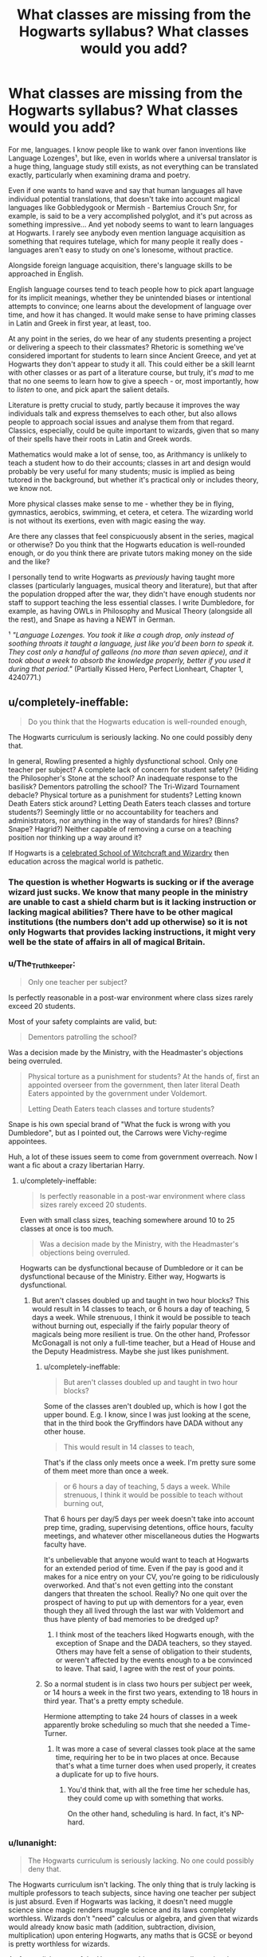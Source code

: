 #+TITLE: What classes are missing from the Hogwarts syllabus? What classes would you add?

* What classes are missing from the Hogwarts syllabus? What classes would you add?
:PROPERTIES:
:Score: 64
:DateUnix: 1511803786.0
:DateShort: 2017-Nov-27
:FlairText: Discussion
:END:
For me, languages. I know people like to wank over fanon inventions like Language Lozenges¹, but like, even in worlds where a universal translator is a huge thing, language study still exists, as not everything can be translated exactly, particularly when examining drama and poetry.

Even if one wants to hand wave and say that human languages all have individual potential translations, that doesn't take into account magical languages like Gobbledygook or Mermish - Bartemius Crouch Snr, for example, is said to be a very accomplished polyglot, and it's put across as something impressive... And yet nobody seems to want to learn languages at Hogwarts. I rarely see anybody even mention language acquisition as something that requires tutelage, which for many people it really does - languages aren't easy to study on one's lonesome, without practice.

Alongside foreign language acquisition, there's language skills to be approached in English.

English language courses tend to teach people how to pick apart language for its implicit meanings, whether they be unintended biases or intentional attempts to convince; one learns about the development of language over time, and how it has changed. It would make sense to have priming classes in Latin and Greek in first year, at least, too.

At any point in the series, do we hear of any students presenting a project or delivering a speech to their classmates? Rhetoric is something we've considered important for students to learn since Ancient Greece, and yet at Hogwarts they don't appear to study it all. This could either be a skill learnt with other classes or as part of a literature course, but truly, it's /mad/ to me that no one seems to learn how to give a speech - or, most importantly, how to /listen/ to one, and pick apart the salient details.

Literature is pretty crucial to study, partly because it improves the way individuals talk and express themselves to each other, but also allows people to approach social issues and analyse them from that regard. Classics, especially, could be quite important to wizards, given that so many of their spells have their roots in Latin and Greek words.

Mathematics would make a lot of sense, too, as Arithmancy is unlikely to teach a student how to do their accounts; classes in art and design would probably be very useful for many students; music is implied as being tutored in the background, but whether it's practical only or includes theory, we know not.

More physical classes make sense to me - whether they be in flying, gymnastics, aerobics, swimming, et cetera, et cetera. The wizarding world is not without its exertions, even with magic easing the way.

Are there any classes that feel conspicuously absent in the series, magical or otherwise? Do you think that the Hogwarts education is well-rounded enough, or do you think there are private tutors making money on the side and the like?

I personally tend to write Hogwarts as /previously/ having taught more classes (particularly languages, musical theory and literature), but that after the population dropped after the war, they didn't have enough students nor staff to support teaching the less essential classes. I write Dumbledore, for example, as having OWLs in Philosophy and Musical Theory (alongside all the rest), and Snape as having a NEWT in German.

¹ /"Language Lozenges. You took it like a cough drop, only instead of soothing throats it taught a language, just like you'd been born to speak it. They cost only a handful of galleons (no more than seven apiece), and it took about a week to absorb the knowledge properly, better if you used it during that period."/ (Partially Kissed Hero, Perfect Lionheart, Chapter 1, 4240771.)


** u/completely-ineffable:
#+begin_quote
  Do you think that the Hogwarts education is well-rounded enough,
#+end_quote

The Hogwarts curriculum is seriously lacking. No one could possibly deny that.

In general, Rowling presented a highly dysfunctional school. Only one teacher per subject? A complete lack of concern for student safety? (Hiding the Philosopher's Stone at the school? An inadequate response to the basilisk? Dementors patrolling the school? The Tri-Wizard Tournament debacle? Physical torture as a punishment for students? Letting known Death Eaters stick around? Letting Death Eaters teach classes and torture students?) Seemingly little or no accountability for teachers and administrators, nor anything in the way of standards for hires? (Binns? Snape? Hagrid?) Neither capable of removing a curse on a teaching position nor thinking up a way around it?

If Hogwarts is a [[https://www.pottermore.com/explore-the-story/hogwarts][celebrated School of Witchcraft and Wizardry]] then education across the magical world is pathetic.
:PROPERTIES:
:Author: completely-ineffable
:Score: 72
:DateUnix: 1511804909.0
:DateShort: 2017-Nov-27
:END:

*** The question is whether Hogwarts is sucking or if the average wizard just sucks. We know that many people in the ministry are unable to cast a shield charm but is it lacking instruction or lacking magical abilities? There have to be other magical institutions (the numbers don't add up otherwise) so it is not only Hogwarts that provides lacking instructions, it might very well be the state of affairs in all of magical Britain.
:PROPERTIES:
:Author: Hellstrike
:Score: 28
:DateUnix: 1511809774.0
:DateShort: 2017-Nov-27
:END:


*** u/The_Truthkeeper:
#+begin_quote
  Only one teacher per subject?
#+end_quote

Is perfectly reasonable in a post-war environment where class sizes rarely exceed 20 students.

Most of your safety complaints are valid, but:

#+begin_quote
  Dementors patrolling the school?
#+end_quote

Was a decision made by the Ministry, with the Headmaster's objections being overruled.

#+begin_quote
  Physical torture as a punishment for students? At the hands of, first an appointed overseer from the government, then later literal Death Eaters appointed by the government under Voldemort.

  Letting Death Eaters teach classes and torture students?
#+end_quote

Snape is his own special brand of "What the fuck is wrong with you Dumbledore", but as I pointed out, the Carrows were Vichy-regime appointees.

Huh, a lot of these issues seem to come from government overreach. Now I want a fic about a crazy libertarian Harry.
:PROPERTIES:
:Author: The_Truthkeeper
:Score: 11
:DateUnix: 1511819064.0
:DateShort: 2017-Nov-28
:END:

**** u/completely-ineffable:
#+begin_quote
  Is perfectly reasonable in a post-war environment where class sizes rarely exceed 20 students.
#+end_quote

Even with small class sizes, teaching somewhere around 10 to 25 classes at once is too much.

#+begin_quote
  Was a decision made by the Ministry, with the Headmaster's objections being overruled.
#+end_quote

Hogwarts can be dysfunctional because of Dumbledore or it can be dysfunctional because of the Ministry. Either way, Hogwarts is dysfunctional.
:PROPERTIES:
:Author: completely-ineffable
:Score: 14
:DateUnix: 1511820972.0
:DateShort: 2017-Nov-28
:END:

***** But aren't classes doubled up and taught in two hour blocks? This would result in 14 classes to teach, or 6 hours a day of teaching, 5 days a week. While strenuous, I think it would be possible to teach without burning out, especially if the fairly popular theory of magicals being more resilient is true. On the other hand, Professor McGonagall is not only a full-time teacher, but a Head of House and the Deputy Headmistress. Maybe she just likes punishment.
:PROPERTIES:
:Author: SnowingSilently
:Score: 6
:DateUnix: 1511825659.0
:DateShort: 2017-Nov-28
:END:

****** u/completely-ineffable:
#+begin_quote
  But aren't classes doubled up and taught in two hour blocks?
#+end_quote

Some of the classes aren't doubled up, which is how I got the upper bound. E.g. I know, since I was just looking at the scene, that in the third book the Gryffindors have DADA without any other house.

#+begin_quote
  This would result in 14 classes to teach,
#+end_quote

That's if the class only meets once a week. I'm pretty sure some of them meet more than once a week.

#+begin_quote
  or 6 hours a day of teaching, 5 days a week. While strenuous, I think it would be possible to teach without burning out,
#+end_quote

That 6 hours per day/5 days per week doesn't take into account prep time, grading, supervising detentions, office hours, faculty meetings, and whatever other miscellaneous duties the Hogwarts faculty have.

It's unbelievable that anyone would want to teach at Hogwarts for an extended period of time. Even if the pay is good and it makes for a nice entry on your CV, you're going to be ridiculously overworked. And that's not even getting into the constant dangers that threaten the school. Really? No one quit over the prospect of having to put up with dementors for a year, even though they all lived through the last war with Voldemort and thus have plenty of bad memories to be dredged up?
:PROPERTIES:
:Author: completely-ineffable
:Score: 10
:DateUnix: 1511828176.0
:DateShort: 2017-Nov-28
:END:

******* I think most of the teachers liked Hogwarts enough, with the exception of Snape and the DADA teachers, so they stayed. Others may have felt a sense of obligation to their students, or weren't affected by the events enough to a be convinced to leave. That said, I agree with the rest of your points.
:PROPERTIES:
:Author: SnowingSilently
:Score: 3
:DateUnix: 1511832110.0
:DateShort: 2017-Nov-28
:END:


****** So a normal student is in class two hours per subject per week, or 14 hours a week in the first two years, extending to 18 hours in third year. That's a pretty empty schedule.

Hermione attempting to take 24 hours of classes in a week apparently broke scheduling so much that she needed a Time-Turner.
:PROPERTIES:
:Score: 6
:DateUnix: 1511828281.0
:DateShort: 2017-Nov-28
:END:

******* It was more a case of several classes took place at the same time, requiring her to be in two places at once. Because that's what a time turner does when used properly, it creates a duplicate for up to five hours.
:PROPERTIES:
:Author: Jahoan
:Score: 3
:DateUnix: 1511840148.0
:DateShort: 2017-Nov-28
:END:

******** You'd think that, with all the free time her schedule has, they could come up with something that works.

On the other hand, scheduling is hard. In fact, it's NP-hard.
:PROPERTIES:
:Score: 8
:DateUnix: 1511844235.0
:DateShort: 2017-Nov-28
:END:


*** u/lunanight:
#+begin_quote
  The Hogwarts curriculum is seriously lacking. No one could possibly deny that.
#+end_quote

The Hogwarts curriculum isn't lacking. The only thing that is truly lacking is multiple professors to teach subjects, since having one teacher per subject is just absurd. Even if Hogwarts was lacking, it doesn't need muggle science since magic renders muggle science and its laws completely worthless. Wizards don't "need" calculus or algebra, and given that wizards would already know basic math (addition, subtraction, division, multiplication) upon entering Hogwarts, any maths that is GCSE or beyond is pretty worthless for wizards.

As for english, most of the Hogwarts subjects we actually see involves writing essays. There is no need for an english/reading class given that it is embedded into most of the other subjects when essays are set. Given the personalities of Snape and McGonagall, they wouldn't let grammatical errors slide. Some classes like Care of Magical Creatures might not care for english since its mostly practical, but I expect stuff like Potions/Transfiguration/Charms to be heavy on reading/writing for theory, and History of Magic is entirely written.

#+begin_quote
  In general, Rowling presented a highly dysfunctional school. Only one teacher per subject?
#+end_quote

To be fair, the only real way Hogwarts was dysfunctional was only having one teacher per subject. The actual education itself is clearly well-rounded and of a decent quality. The only actual problem is when we are expected to suspend disbelief that McGonagall single-handedly teaches 22 classes per week... before even counting the fact that she is also Gryffindor's head of house and also the deputy headmistress of Hogwarts.

What's even more absurd is that Umbridge somehow managed to not just teach 22 classes of DADA each week but also observe 159 classes each week (132 for the remaining six compulsory Hogwarts subjects, then 25 for the five optional ones). Granted I doubt she was watching each class from start to finish, but either way its still ridiculous.

#+begin_quote
  A complete lack of concern for student safety? (Hiding the Philosopher's Stone at the school? An inadequate response to the basilisk? Dementors patrolling the school? The Tri-Wizard Tournament debacle? Physical torture as a punishment for students? Letting known Death Eaters stick around? Letting Death Eaters teach classes and torture students?)
#+end_quote

None of those are a lack of student safety though. Physical torture was not accepted at Hogwarts under Dumbledore, and Umbridge only did it because none of the professors ever knew what she was doing. IIRC, some scientists who worked for the Nazis found work in America post-1945 so Snape being a known Death Eater isn't that bad by comparison. The fact that Snape never killed anyone until HBP would have helped Dumbledore justify letting Snape stick around. The fact Karkaroff never mentioned Snape torturing anyone arguably implies that Snape's only real crime was being a Death Eater itself, but not stuff like murder or torture.

#+begin_quote
  Seemingly little or no accountability for teachers and administrators, nor anything in the way of standards for hires? (Binns? Snape? Hagrid?)
#+end_quote

Binns wasn't actually an unqualified teacher, he was just a mind-numbingly dull one. His forgetfulness of student's names is due to him being a ghost, but a ghost teaching at Hogwarts is the actual problem with Binns rather than his boring lectures. I don't see why Snape is an example of low hiring standards given how knowledgeable of his subject he is. He's clearly a better professor than Slughorn, given Slughorn's indifference to students not in the Slug Club. It doesn't help that Snape is shown to be more talented/knowledgeable than Slughorn when it comes to Potions.

Slughorn showed more favoritism to the Slug Club students than Snape does to any Slytherin student; compare Slughorn's favouritism towards Harry to Snape's treatment of Draco, and its undeniably that Slughorn is much more biased than Snape when comparing how they treat their favoured students. Slughorn's bias in favour of Harry, let alone his far greater bias had once had for Tom Riddle alone, is far more biased and unprofessional than Snape ever treated Draco or other Slytherins.

I'm not even going to defend Hagrid much aside from the fact that his main job at Hogwarts was being the gamekeeper. Dumbledore just hired Hagrid because he was already employed at Hogwarts and was very experienced with magical creatures. The only bad teachers that Hogwarts hired while Dumbledore was headmaster was Lockhart and Umbridge, and even then, Umbridge was forced onto him.

#+begin_quote
  Neither capable of removing a curse on a teaching position nor thinking up a way around it?
#+end_quote

The DADA curse was done by Voldemort, a wizard who is arguably the most talented dark wizard of all time, and is at bare minimum one of the greatest wizards of all time. So I really think you're downplaying just how impressive the DADA curse was supposed to be in-universe.

Its strongly implied in DH that the DADA curse was caused by Ravenclaw's Diadem being in the Room of Requirement as a Horcrux. When the Diadem was destroyed, the DADA curse would have come to an end since the thing keeping the curse active was destroyed. Especially since in HBP, Dumbledore says that the DADA curse started after he refused to give Voldemort the job of DADA professor, while DH states that Voldemort put the Diadem Horcrux in the Room of Requirement the day he applied for the job.

In other words, it was literally impossible for Dumbledore (or anyone else) to remove the curse on the DADA professor position unless they found the Diadem Horcrux and destroyed it at the very minimum. There was no finding a way around that curse without destroying the Diadem Horcrux, let alone knowing its a Horcrux, let alone knowing even finding the Diadem itself.
:PROPERTIES:
:Author: lunanight
:Score: 9
:DateUnix: 1511814233.0
:DateShort: 2017-Nov-27
:END:

**** u/completely-ineffable:
#+begin_quote
  The actual education itself is clearly well-rounded
#+end_quote

I point you to the OP of this thread.

#+begin_quote
  Hogwarts was actually the most secure place to hide the stone.
#+end_quote

You miss my point. Regardless of whether Hogwarts is a secure place to hide the Stone, it's wildly irresponsible to use a school for children as a vault to hide a valuable object from a powerful dark wizard.

Edit:

#+begin_quote
  so Snape being a known Death Eater isn't that bad by comparison.
#+end_quote

I was referring to Draco Malfoy as the known Death Eater, not Snape. With Snape you have the excuse that Voldemort was (assumed) dead and the war over, so it's okay to have a reformed ex-Death Eater around. But Draco was allowed to return to Hogwarts even though Voldemort had publicly returned and Dumbledore knew that Draco was a Death Eater. Several people nearly died because Dumbledore let Draco stay at Hogwarts.

#+begin_quote
  As for standards, those three individuals mentioned know their subject really well.
#+end_quote

There's more to being a qualified teacher than knowing one's subject. Hagrid is incompetent at teaching, even if he does know how to take care of magical beasts. He also never got his OWLs, let alone his NEWTs, getting expelled from school before then. Binns can't get students to pay attention in class. Snape is unprofessional in his interactions with certain students. E.g. he treats Neville---whose parents were tortured into insanity by Bellatrix Lestrange---so badly that his greatest fear is Snape.

#+begin_quote
  In other words, it was literally impossible for Dumbledore (or anyone else) to remove the curse on the DADA professor position unless they found the Diadem Horcrux and destroyed it at the very minimum.
#+end_quote

Why didn't they do ever this? Surely Dumbledore has the connections to get expert curse breakers to take a crack at it.

And even if they failed to remove the curse, we saw from canon that a DADA professor can leave without dying or being seriously injured. (Snape isn't hurt at all from his tenure as DADA professor.) So why not set it up so that the position rotates to a different person each year, sidestepping the curse?
:PROPERTIES:
:Author: completely-ineffable
:Score: 23
:DateUnix: 1511815799.0
:DateShort: 2017-Nov-28
:END:

***** u/lunanight:
#+begin_quote
  He treats Neville---whose parents were tortured into insanity by Bellatrix Lestrange---so badly that his greatest fear is Snape.
#+end_quote

Remember that Bellatrix tortured Neville's parents when he was around 2 years old, and since I doubt Bellatrix's face was plastered everywhere while Neville was growing up, it wouldn't surprise me if Neville never knew what Bellatrix looked like until he saw her face in the Daily Prophet article in OotP.

Boggarts show a person's biggest fears, yet what fanon always seems to forget is that *Neville was never afraid of Bellatrix, so she would never have been his Boggart even if he knew what she looked like.* He hated her, he despised her and wanted to get his revenge on her for what she did to his parents, but Neville was afraid of Bellatrix for the same reason that Harry wasn't afraid of Voldemort.

Another factor is that Neville is exposed to Snape seven days a week for seven academic years. That is what really matters. Neville is scared of Snape for similar reasons as being scared of his grandmother, but the difference is that Neville's grandmother still loves him and is his family, whereas Snape isn't family and reminds Neville of his own incompetence.

In other words, Snape being Neville's Boggart means far less than you make it out to be. Bellatrix was never someone who Neville feared, therefore Bellatrix wouldn't have been Neville's Boggart. Neville didn't fear Snape for who he is or what he does, but for what Snape represented: an harsh authority figure who was a constant reminder of Neville's own weaknesses, one who Neville spent more time with at Hogwarts than he spent with his grandmother in the Summer.

Snape being Neville's boggart isn't just "Neville fears Snape the most" but is moreso "Snape's authority, consistent reminding of Neville's incompetence, and the high expectations represent everything that Neville fears most in life". The problem is that Augusta held Neville to really high standards, placing major pressure on him to live up to his Auror parents and their legacy. The pressure she placed on Neville reduced Neville's already low confidence even lower. Snape doesn't treat Neville much worse than Neville's own family when it came to how much pressure was put on Neville. So Augusta reduced Neville's confidence and made him feel like nothing he did was ever good enough for her, and then when Neville attended Hogwarts, Snape basically treated him the exact same way Augusta did. Snape reminded Neville of his failures, put major pressure on him, and nothing Neville produced was good enough for Snape.

Snape is also very present in Neville's life. From 1991-1998, Neville saw Snape much more than he saw his own grandmother. Meaning that Snape was more present in Neville's life for that period of time, so Neville would be more afraid of someone who he saw every day for seven academic years than he would of someone he only saw for 2-3 months out of the year. Its the same reason that Harry was more concerned with Umbridge than he was about Voldemort during OotP, since Umbridge was at Hogwarts seeing him every day for an entire year whereas Harry barely ever encountered Voldemort himself. Even though Harry never feared Umbridge or Voldemort, its clear that Umbridge was a more active and consistently present threat in Harry's life given how long Umbridge was at Hogwarts.

*TL;DR: A boggart only turns into a person's biggest fear and Neville never feared Bellatrix therefore she was never going to be Neville's Boggart. Snape wasn't responsible for the way Neville's confidence problems (that's Augusta's fault), but Snape just continued to add salt to Neville's wounds and made it worse for him. Snape told Neville that he's incompetent and lacked talent without giving him advice on how to overcome his lack of confidence or how to improve his magical ability.*
:PROPERTIES:
:Author: lunanight
:Score: 3
:DateUnix: 1511822473.0
:DateShort: 2017-Nov-28
:END:

****** u/completely-ineffable:
#+begin_quote
  Neville didn't fear Snape for who he is or what he does, but for what Snape represented: an harsh authority figure who was a constant reminder of Neville's own weaknesses,
#+end_quote

The exciting thing about this subreddit is getting to see rationalizations of awful things, whether that's people defending magical racists, arguing the merits of slavery, or---as in this case---making light of emotionally abusive behavior towards a child.

So let's look at how Snape treated Neville, up to the boggart scene.

--------------

*Book 1, Chapter 10*

It was the first day of potions class for the first years. They were paired up to brew a potion. Neville made a mistake, doing a step in the process out of order. The effect is the botched potion melted a cauldron and filled the room with "clouds of acid green smoke". Neville, who was drenched by the potion, "moaned in pain as angry red boils sprang up all over his arms and legs". How does Snape respond to Neville being injured by a potions accident? By yelling at him and calling him an "idiot boy!" while "boils started to pop up all over [Neville's] nose". Snape next told another student to take Neville to the hospital wing---no first aid potions/spells at hand?---and then turned his attention to chewing out other students, doing nothing to ensure that Neville's injuries are cured.

*Book 2, Chapter 11*

It was the Dueling Club meeting. Lockhart was looking to volunteer some students for a demonstration and picks Neville as one of them. In response, Snape said "A bad idea, Professor Lockhart. Longbottom causes devastation with the simplest spells. We'll be sending what's left of Finch-Fletchley up to the hospital wing in a matchbox." Snape insulted and humiliated Neville in front of a large crowd of students ("Neville's round, pink face went pinker").

*Book 3, Chapter 7*

Back in the potions classroom for the first lesson of the third year. The narrative informs us that "Neville was in trouble" and that potions "was his worst subject, and his great fear of Professor Snape made things ten times worse". Neville, predictably, messes up his potion. In response, this happens:

#+begin_quote
  His potion, which was supposed to be a bright, acid green, had turned---

  "Orange, Longbottom," said Snape, ladling some up and allowing to splash back into the cauldron, so that everyone could see.

  "Orange. Tell me, boy, does anything penetrate that thick skull of yours? Didn't you hear me say, quite clearly, that only one cat spleen was needed? Didn't I state plainly that a dash of leech juice would suffice? What do I have to do to make you understand, Longbottom?"

  Neville was pink and trembling. He looked as though he was on the verge of tears.

  "Please, sir," said Hermione, "please, I could help Neville put it right---"

  "I don't remember asking you to show off, Miss Granger," said Snape coldly, and Hermione went as pink as Neville. "Longbottom, at the end of this lesson we will feed a few drops of this potion to your toad and see what happens. Perhaps that will encourage you to do it properly."

  Snape moved away, leaving Neville breathless with fear.
#+end_quote

Once again, Snape insulted Neville and publically humiliated him. He then threatened physical harm to Neville's pet. (Remember, as we know from the scene in Book 1, misbrewed potions can cause painful physical injury.)

At the end of the lesson, Snape made good on his threat, telling the class "Everyone gather 'round and watch what happens to Longbottom's toad. If he has managed to produce a Shrinking Solution, it will shrink to a tadpole. If, as I don't doubt, he has done it wrong, his toad is likely to be poisoned."

Later in the chapter, we get to the first DADA lesson. They went to the staffroom to see the boggart and Snape was there. As he left, he stopped at the doorway to say "Possibly no one's warned you, Lupin, but this class contains Neville Longbottom. I would advise you not to entrust him with anything difficult. Not unless Miss Granger is hissing instructions in his ear."

We soon get to see Neville's boggart, which as we all know is Snape.

--------------

It should be manifest that Neville's fear of Snape wasn't just due to some abstract fear of failure and not being good enough for the authority figures in his life. Rather, Neville's fear stemmed from the consistent bullying he received from Snape---insults, public shaming, indifference to injury, and threats of harm to a beloved pet---going far beyond merely telling "Neville that he's incompetent and lacked talent without giving him advice on how to overcome his lack of confidence or how to improve his magical ability".
:PROPERTIES:
:Author: completely-ineffable
:Score: 13
:DateUnix: 1511827573.0
:DateShort: 2017-Nov-28
:END:

******* I never "made light" of Snape's emotional abuse of Neville, though I suppose it does seem that way. What I actually meant is that Neville's Boggart was never going to be Bellatrix because he wasn't frightened of her just as Harry wasn't frightened of Voldemort. Fear and hatred are different. Comparing Neville's view of Snape to how his views Bellatrix is like comparing Ron's view of spiders to how he views the Malfoy family. Even though Neville feared Snape, that fear is massively dwarfed by his hatred towards Bellatrix. Similarly, Ron's biggest fear may be spiders but he probably hates the Malfoys more than he fears spiders. *I'm not trying to excuse Snape's treatment of Neville. What I'm saying is that Neville hated Bellatrix far more than he feared Snape. While Snape's treatment of Neville was pretty bad, it nowhere even remotely close to what Bellatrix did to Neville's parents, so Bellatrix is a bad example to use for the Boggart point.*

Ultimately, I think Snape's low point as a professor is his indifference towards his failing students. *When I said Neville doesn't fear Snape "for who he is or what he does" since it was terrible wording; I really should have just said Snape was a bad teacher not for what he does but for what he didn't do.* I'm sure Neville found Transfiguration as challenging a subject as Potions, but the difference is that McGonagall encouraged him and never belittled Neville despite his struggle with the subject. But when Neville consistently struggled with Potions, Snape considered him a lost cause rather than trying to help Neville improve. *I'd actually argue that Snape's neglect of Neville was far worse than Snape's treatment of Harry. Snape treatment of Harry is ultimately petty but Snape's treatment of Neville is just terrible.*

If Hogwarts were to have multiple teachers for each subject, then Snape should only teach NEWT Potions and let a different professor teach up to the fifth years. Snape clearly never wanted to be a teacher; Voldemort wanted to apply for the DADA position and later Dumbledore stuck him as the Potions professor. So its no wonder a person who never wanted to be a professor is terrible with children.

Obviously there is no teaching qualifications to be (willingly) hired as a Hogwarts professor other than being good enough at your subject. Snape, Hagrid and Trelawney are very good at their subject despite their flaws as teachers. But I think Snape's treatment of Neville is exactly why the wizarding world should have a basic qualification to teach. To prove that the soon-to-be Hogwarts professor is good with children and help them develop their magical ability. Since unlike real life teachers, you don't need to be good with children to be a Hogwarts professor and that is where the root of the problem lies.

Specifically, Snape was honestly the worst professor that Neville could have possibly had. Neville was a student who lacked confidence, had difficulties with Potions and was overall not that good at magic, but Snape never tried to help Neville with those issues (unlike McGonagall). By contrast Snape was overconfident, was a Potions genius and overall very talented with magic. Because Snape was so good at Potions as a student himself, its clear that Snape was incapable of showing empathy towards students who weren't so good at the subject. If Snape was a good teacher, he would have accepted that some students just aren't as good at Potions as others and that those students like Neville need additional support both academically and emotionally. But he failed to accept those things.

*TL;DR: Snape's treatment of Neville shows that Hogwarts professors should need to be qualified to deal with children first and/or have multiple teachers for each subject so professors like Snape are only stuck with the NEWT students.*
:PROPERTIES:
:Author: lunanight
:Score: 1
:DateUnix: 1511836550.0
:DateShort: 2017-Nov-28
:END:


**** u/pempskins:
#+begin_quote
  There is no need for an english/reading class given that it is embedded into most of the other subjects when essays are set
#+end_quote

even muggles need to be taught how to write essays and how to use their own language efficiently. Hogwarts students don't turn up already knowing how to write an essay as it's something you have to learn. Most of us probably couldn't write a really good essay until our last two years at school (if ever). it seems the teachers in HP leave the students to figure it out through trial and error (and what a perfect chance it was for Snape to continue belittling students he didn't like when they handed him sub-par essays that they were never in fact taught how to write).
:PROPERTIES:
:Author: pempskins
:Score: 12
:DateUnix: 1511826859.0
:DateShort: 2017-Nov-28
:END:

***** I never said that Hogwarts students come as first years knowing how to write amazing essays or anything. What I meant is that having a separate subject specifically for essay writing and/or reading is redundant. Each of the subjects themselves would teach essay writing skills, just like how the humanities and social sciences all teach essay writing skills for their appropriate subjects.

There's a reason that writing essays isn't a separate subject in real life schools. Each essay-focused subject teaches the structure of essay writing to some degree or another. For example, in a subject like English Literature, you would be taught in class how to structure an English Literature essay alongside learning the actual content of the course.

For example in Potions, Snape/Slughorn would set them essays and likely tell them a writing structure, in addition to teaching Potions theory and practicals. When looking at real life, subjects like English and History (among others) have paragraph structures like PEEL (point, evidence, explain, link). The same would go for Transfiguration, Charms, and the other subjects. Most notably History of Magic, where writing an essay would be like writing a History essay in real life.

What I'm saying is that by their OWLs, students would know how to write at least basic essays because each subject would have taught them how to write their essays along with teaching them the subject's content. I feel that by their OWLs, the essays should be somewhat comparable to GCSE essays whereas the NEWT students would be handing in essays somewhat comparable to an A-Level essay.

Hogwarts students obviously don't turn up with great essay writing skills, but first-years would be able to read and write to the same extent as the average 11 year-old. The Hogwarts students aren't going to be illiterate and most would be average just like how most of us are average. It goes without saying that each subjects teaches students to write essays throughout their time at Hogwarts for their OWLs, NEWTs, and general assignments; actually stating in-text would be redundant since any subject that requires essay writing will involve the teacher actually teaching students how to write the essays (especially for OWLs and NEWTs). Unless you are suggesting that Hogwarts students never improve their reading or writing ability from when the first enrolled, but since Hogwarts students do improve those things, its being taught in-class even if we don't see Harry doing it (since Rowling knows it would be boring to show stuff like "Professor McGonagall was teaching the class how to write OWL-level Transfiguration essays. She explained the best method is... [blah-blah-blah]"

As for Snape, I don't think he is really an accurate representation of how most Hogwarts professors conduct themselves. Especially since Harry isn't exactly the best at paying attention both in and outside of the classroom, so just because Harry doesn't pay attention doesn't mean it wasn't taught.

Case in point: Snape explained Polyjuice Potion in Harry's second year and also telling the class what book the recipe can be found in. Harry and Ron weren't paying attention to Snape's words but Hermione was, showing that Harry being ignorant to something doesn't mean it doesn't exist. So if Snape did explain how to write essays for their Potions OWL written exam, its likely Harry and Ron wouldn't be paying attention and Hermione would have to remind them.
:PROPERTIES:
:Author: lunanight
:Score: 3
:DateUnix: 1511839484.0
:DateShort: 2017-Nov-28
:END:


**** u/Achille-Talon:
#+begin_quote
  The only actual problem is when we are expected to suspend disbelief that McGonagall single-handedly teaches 22 classes per week... before even counting the fact that she is also Gryffindor's head of house and also the deputy headmistress of Hogwarts.
#+end_quote

Am I the only one who thought the reason she was the one to suggest Hermione borrowing a Time-Turner is that she actually uses one herself on a weekly basis?
:PROPERTIES:
:Author: Achille-Talon
:Score: 2
:DateUnix: 1511858949.0
:DateShort: 2017-Nov-28
:END:


**** u/Lakas1236547:
#+begin_quote
  Physical torture was not accepted at Hogwarts under Dumbledore, and Umbridge only did it because none of the professors ever knew what she was doing.
#+end_quote

Harry told McGonagall, did he not?
:PROPERTIES:
:Author: Lakas1236547
:Score: 1
:DateUnix: 1511913291.0
:DateShort: 2017-Nov-29
:END:

***** u/lunanight:
#+begin_quote
  Harry told McGonagall, did he not?
#+end_quote

He never told McGonagall about it. The only ones who knew what Umbridge was truly doing at the time were Harry, Ron and Hermione. None of them told anyone else. While other students suffered similar torture under Umbridge, its pretty much confirmed that none of them told anyone about what Umbridge did to them either. So none of the Hogwarts professors ever learnt the truth of what Umbridge did to the students. As for the Ministry, Umbridge herself brags that she hid her true colours from Fudge, the implication that she knows Fudge would have immediately have her sent to Azkaban if he knew the truth of what she did throughout OotP.

The only other person to know the truth was Scrimgeour when Harry showed him the scars Umbridge left, but its implied that Scrimgeour didn't take Harry seriously. Even if he took it seriously, Scrimgeour was a pragmatist who believed that maintaining a strong Ministry to fight the Death Eaters was more important than punishing Umbridge. If Voldemort and the Death Eaters weren't around, Scrimgeour would have just had Umbridge arrested himself. But with the threat of Voldemort looming during HBP and DH, he basically ignored Umbridge to focus entirely on taking down the Death Eaters.

Especially since other students aside from Harry were tortured too, albeit probably much less so than Harry's punishment with the Black Quill. Its pretty much confirmed through implications that none of those students told anyone about what Umbridge was doing either; whether they feared Umbridge, doubted that the other Hogwarts professors had the power to do anything about it, or personal pride. If Scrimgeour found out that Harry was tortured by the Black Quill, let alone what Umbridge did by setting the Dementors on Harry at the start of OotP, he would have arrested Umbridge to disassociate himself and the Ministry of Magic from her.

Especially since whether Umbridge used the Black Quill on other students aside from Harry is left ambiguous regarding whether she tortured them with it or just gave them regular detentions, so possibly a dozen or more students could have potentially got tortured by the Black Quill depending on how you want to interpret things.
:PROPERTIES:
:Author: lunanight
:Score: 2
:DateUnix: 1511926447.0
:DateShort: 2017-Nov-29
:END:


** Okay, so I've actually given this matter a lot of thought while worldbuilding for one of my fics. I was in the middle of working out schedules for each year when I realized, like you did, that a) there's not enough teachers and b) that there's not enough course offerings. Since in canon Hogwarts seems like the highest institution of learning, it would make sense that post-O.W.L.s students would start to specialize, especially since not everyone would get the prerequisite O or EE to make it into the N.E.W.T class. I not only added post-secondary education (not very common, and reserved for those who want to be professors/researchers/other skilled professions such as curse breakers, etc.) but also added more classes and more teachers to Hogwarts.

The classes I added are for 6th and 7th years, as I figured that students would figure out their interests, then specialize.

- Alchemy, taught by Professor Dumbledore. Requires Outstanding grades in Potions, Transfiguration, and Arithmancy
- Ancient Studies, taught by an OC professor, is a blended class of Ancient Runes (EE minimum) and History of Magic (A minimum)
- Dueling, taught by an OC professor, requires an O in DADA, and an EE in Charms or an O in Transfiguration (or vice versa)
- Ghoul Studies, taught by an OC professer, is a blended DADA and Care of Magical Creatures Class that focuses more on Dark/dangerous creatures, requires an EE in CoMC and an A in DADA
- Languages of the Magical World, taught by an OC professor (no pre-requisites)
- Magical Theory, taught by an OC professor, requires an EE in History of Magic, Transfiguration, Arithmancy, Potions, and Charms
- Muggle Art and Music, taught by an OC professor, requires an A in Muggle Studies
- Muggle Culture, taught by Professor Burbage, focuses on how to blend in in the muggle world, requires an A in Muggle Studies
- Politics and Economics, taught by an OC professor, no prerequisites
- Spell Crafting, taught by an OC professor, requires an O in Charms, Ancient Runes, and Arithmancy, and a EE in DADA
- Xylomancy, taught by Professor Trelawney, a more specialized form of Divination, requires an EE in Divination
:PROPERTIES:
:Author: Flye_Autumne
:Score: 36
:DateUnix: 1511806687.0
:DateShort: 2017-Nov-27
:END:

*** I really like your newt subjects and their prerequisites. Please could I have a link to that fic of yours?
:PROPERTIES:
:Author: PurpleMurex
:Score: 6
:DateUnix: 1511830446.0
:DateShort: 2017-Nov-28
:END:

**** linkffn(The Chessmaster: Black Pawn)
:PROPERTIES:
:Author: Flye_Autumne
:Score: 8
:DateUnix: 1511831600.0
:DateShort: 2017-Nov-28
:END:

***** Thanks
:PROPERTIES:
:Author: PurpleMurex
:Score: 2
:DateUnix: 1511860214.0
:DateShort: 2017-Nov-28
:END:


***** [[http://www.fanfiction.net/s/12578431/1/][*/The Chessmaster: Black Pawn/*]] by [[https://www.fanfiction.net/u/7834753/Flye-Autumne][/Flye Autumne/]]

#+begin_quote
  Chessmaster Volume I. Harry Potter discovered that the local public library was the perfect place to hide from Dudley. Clever and resourceful, Harry unwittingly breaks a centuries long trend, causing plans to whirl into motion. Rumors of a stone, a mirror, and a mysterious door float through the halls of Hogwarts. Meanwhile, two men fight a shadow war to control the Wizengamot...
#+end_quote

^{/Site/: [[http://www.fanfiction.net/][fanfiction.net]] *|* /Category/: Harry Potter *|* /Rated/: Fiction T *|* /Chapters/: 18 *|* /Words/: 48,332 *|* /Reviews/: 143 *|* /Favs/: 200 *|* /Follows/: 450 *|* /Updated/: 11/12 *|* /Published/: 7/18 *|* /id/: 12578431 *|* /Language/: English *|* /Genre/: Adventure/Mystery *|* /Characters/: Harry P., Hermione G., Ron W. *|* /Download/: [[http://www.ff2ebook.com/old/ffn-bot/index.php?id=12578431&source=ff&filetype=epub][EPUB]] or [[http://www.ff2ebook.com/old/ffn-bot/index.php?id=12578431&source=ff&filetype=mobi][MOBI]]}

--------------

*FanfictionBot*^{1.4.0} *|* [[[https://github.com/tusing/reddit-ffn-bot/wiki/Usage][Usage]]] | [[[https://github.com/tusing/reddit-ffn-bot/wiki/Changelog][Changelog]]] | [[[https://github.com/tusing/reddit-ffn-bot/issues/][Issues]]] | [[[https://github.com/tusing/reddit-ffn-bot/][GitHub]]] | [[[https://www.reddit.com/message/compose?to=tusing][Contact]]]

^{/New in this version: Slim recommendations using/ ffnbot!slim! /Thread recommendations using/ linksub(thread_id)!}
:PROPERTIES:
:Author: FanfictionBot
:Score: 1
:DateUnix: 1511831620.0
:DateShort: 2017-Nov-28
:END:


*** My personal headcanon is that the Ghoul Studies teacher is Professor Trocar, a vampire who appeared in Rowling's original notes. It just seems fitting.
:PROPERTIES:
:Author: Jahoan
:Score: 7
:DateUnix: 1511840221.0
:DateShort: 2017-Nov-28
:END:

**** Clever.
:PROPERTIES:
:Author: Achille-Talon
:Score: 1
:DateUnix: 1511859588.0
:DateShort: 2017-Nov-28
:END:


*** Hey! To make bullet points work with Reddit's formatting, you need to put a double space between the general paragraph and your first bullet point! Try opening the Big Editor and experiment when you have trouble with formatting. :) Reddit's hard as it has its own rules and stuff, so don't worry about it!
:PROPERTIES:
:Score: 3
:DateUnix: 1511808331.0
:DateShort: 2017-Nov-27
:END:

**** Got it to work! Thanks for your help :)
:PROPERTIES:
:Author: Flye_Autumne
:Score: 3
:DateUnix: 1511809612.0
:DateShort: 2017-Nov-27
:END:


*** u/Achille-Talon:
#+begin_quote
  Ghoul Studies, taught by an OC professer, is a blended DADA and Care of Magical Creatures Class that focuses more on Dark/dangerous creatures, requires an EE in CoMC and an A in DADA
#+end_quote

Well whaddaya know, I have Ghoul Studies in my story too, and rather similar to your version! My OC Professor is named Professor Alexander Solomon Max, who and how is yours?

#+begin_quote
  Alchemy, taught by Professor Dumbledore. Requires Outstanding grades in Potions, Transfiguration, and Arithmancy
#+end_quote

Yes, that one's been part of my headcanon ever since White Squirrel used it.

#+begin_quote
  Magical Theory, taught by an OC professor, requires an EE in History of Magic, Transfiguration, Arithmancy, Potions, and Charms
#+end_quote

Hmm... I always thought of Magical Theory as being taught as part of Charms --- it's what they're all doing when not actually practicing spells.

#+begin_quote
  Muggle Culture, taught by Professor Burbage, focuses on how to blend in in the muggle world, requires an A in Muggle Studies
#+end_quote

What do you suppose Muggle Studies /are/? Your description of "Muggle Culture" is what I always assumed regular Muggle Studies were.
:PROPERTIES:
:Author: Achille-Talon
:Score: 3
:DateUnix: 1511859567.0
:DateShort: 2017-Nov-28
:END:

**** u/Flye_Autumne:
#+begin_quote
  Well whaddaya know, I have Ghoul Studies in my story too, and rather similar to your version! My OC Professor is named Professor Alexander Solomon Max, who and how is yours?
#+end_quote

My main Ghoul Studies professor is Professor Robin Scamander, a distant cousin of Newt Scamander. The dueling professor, Lionel Runcorn, guest lectures as well.

#+begin_quote
  Hmm... I always thought of Magical Theory as being taught as part of Charms --- it's what they're all doing when not actually practicing spells.
#+end_quote

My headcanon for Magical Theory is that it's the underlying principles of how magic itself works and how it the use of it has evolved -- a very theoretical and esoteric subject that requires solid knowledge of the core subjects.

#+begin_quote
  What do you suppose Muggle Studies are? Your description of "Muggle Culture" is what I always assumed regular Muggle Studies were.
#+end_quote

For me, Muggle Studies is more general -- ie, what is electricity? what do muggles do in their spare time? what are common muggle jobs and why do they exist? Muggle Culture is more in depth and would cover material such as clothing and how to blend in, pop culture trends, how to use public transportation, how the money system works, and possibly include things like how to drive a car. Essentially, it's a more throughout class for those who are actually interested in muggles while Muggle Studies is more of a "soft option" for O.W.L.
:PROPERTIES:
:Author: Flye_Autumne
:Score: 2
:DateUnix: 1511879264.0
:DateShort: 2017-Nov-28
:END:

***** Hm. I suppose it made more sense to me that Malfoy & Co on the Board of Governors would accept Muggle Studies under the pretense that it was about how to /pretend/ to be muggle (the better to make money off of them and hide themselves from them), than if it was advertised as a study of muggles for their own sake.
:PROPERTIES:
:Author: Achille-Talon
:Score: 1
:DateUnix: 1511890588.0
:DateShort: 2017-Nov-28
:END:


** I really feel like they should teach Latin specifically.
:PROPERTIES:
:Author: ashez2ashes
:Score: 10
:DateUnix: 1511809719.0
:DateShort: 2017-Nov-27
:END:

*** Actually knowing Latin would probably be detrimental to casting spells in Dog Latin.
:PROPERTIES:
:Author: The_Truthkeeper
:Score: 16
:DateUnix: 1511817613.0
:DateShort: 2017-Nov-28
:END:


** My priorities:

A seminar on how to navigate the moving stairways.

Any sort of course on how the government works. They've got a bureaucracy, so there are rules for how to be a person in society. Students need to know those rules by the time they can function independently -- by the time they finish their OWLs. (I'm peeved that my school didn't do this.)

Enough maths to get by. You should at least be able to sum a column of numbers and do multiplication and division at a bare minimum, ideally going into basic algebra. You know, what you need for basic accounting.

#+begin_quote
  And yet nobody seems to want to learn languages at Hogwarts.
#+end_quote

Especially because of the Tri-Wizard Tournament. It would be interesting if everyone had agreed on an international language. Something moderately obscure like Breton.

#+begin_quote
  I personally tend to write Hogwarts as previously having taught more classes (particularly languages, musical theory and literature), but that after the population dropped after the war, they didn't have enough students nor staff to support teaching the less essential classes.
#+end_quote

I kind of feel that a smaller community would foster more volunteerism that might help pick up the slack.
:PROPERTIES:
:Score: 7
:DateUnix: 1511829392.0
:DateShort: 2017-Nov-28
:END:

*** Or possibly Esperanto, since that was what it was originally intended to be?
:PROPERTIES:
:Author: Jahoan
:Score: 1
:DateUnix: 1511840298.0
:DateShort: 2017-Nov-28
:END:


** A class that should be taught more is philosophy. Others have mentioned it before, but it deserves to be mentioned again. Wizards have a greater power. A class that deals with:

- How to use that power? Is it their obligation to help anyone and everyone they can?
- Outsiders. How should they view muggleborns. Should they be celebrated because they expand a society
- Unbreakable Vows. A magical oath that will literally kill you if you break it? The long-term consequences of this have to be discussed more.
- Dementors and Azkaban. Azkaban is a horrible place. But there is an argument to be made that the truly evil are suffering to keep the Dementors in line. Keep your friends close, your enemies closer and all that.
:PROPERTIES:
:Author: patil-triplet
:Score: 7
:DateUnix: 1511829775.0
:DateShort: 2017-Nov-28
:END:

*** u/Achille-Talon:
#+begin_quote
  Dementors and Azkaban. Azkaban is a horrible place. But there is an argument to be made that the truly evil are suffering to keep the Dementors in line. Keep your friends close, your enemies closer and all that.
#+end_quote

I suppose that's where our headcanons diverge. While I can see the sense in your words, I see Dementors as perfectly redeemable sapient beings, not monstrous /beasts/. For me, study of Dementors would enter into a class on Magical Beings in general that would study the customs and history of the likes of Goblins, Elves, Dementors or Vampires.
:PROPERTIES:
:Author: Achille-Talon
:Score: 1
:DateUnix: 1511859816.0
:DateShort: 2017-Nov-28
:END:

**** I see them as sentient - they /choose/ to join Voldemort - but not redeemable. At the end of the day, they sustain themselves on memories and souls. If you can't come up with a spell that mimics this, the best your going to have is the tenuous equilibrium that existed in canon. Keep them (dementors) satisfied by having them feed on the worst of society.
:PROPERTIES:
:Author: patil-triplet
:Score: 2
:DateUnix: 1511914502.0
:DateShort: 2017-Nov-29
:END:

***** They don't have to eat /souls/, though, only emotions; I (like many) was imagining something like a blood-bank system, with everyone taking shifts standing around in a room feeling grumpy for an hour or two while Dementors take appropriate feeding (while being careful not to take too much at once). And that's assuming they can't feed on /copied/, Pensieve-style happy memories, which I wouldn't put of the question.
:PROPERTIES:
:Author: Achille-Talon
:Score: 1
:DateUnix: 1511974885.0
:DateShort: 2017-Nov-29
:END:

****** Well here's my issue:

- Why subject volunteers to feel grump when you can feed them the scum of society instead. Personally, I always thought Azkaban was reserved for the worst offenders.
- the Dementors will never be satisfied with that. Them switching to Voldemort shows that. Whenever anyone comes along offering them unlimited feeding, they're going to take the opportunity. They're driven by desire, not rationality.
:PROPERTIES:
:Author: patil-triplet
:Score: 2
:DateUnix: 1511978512.0
:DateShort: 2017-Nov-29
:END:

******* - Because ethics? I mean, worst offenders or not, Azkaban was simply inhumane. Although I suppose you could make a few hours a week of Dementor-helping a mandatory service for inmates.

- The current Dementors may not be, but they can be reeducated, redeemed, and most importantly their offspring raised with better values than that. Civilization has to start somewhere; I'm sure convincing a tribe of caveman warriors to treat women as equals, or even start digging around dirt instead of hunting big game, wouldn't have been easy.
:PROPERTIES:
:Author: Achille-Talon
:Score: 1
:DateUnix: 1511980260.0
:DateShort: 2017-Nov-29
:END:


** Well, I'm a little late to the topic, but this was posted when I was at work playing with controlled substances, so whatever.

I would say that the question isn't "what classes are missing at Hogwarts" but rather: What kinds of classes is Hogwarts supposed to teach?

I posit the following: As Hogwarts is fully Hogwarts School of Witchcraft and Wizardry, the classes being taught would be ones that teach primarily of magic, or in relation to magic. As such, the Hogwarts education is highly comprehensive. There is coverage of all the major schools of magic that we are aware of (Transfiguration, Potions, Charms, Defense Against the Dark Arts [which by its own nature would include the Dark Arts to a degree], Herbology, etc.) as well as other more minor schools such as Care of Magical Creatures, Divination and Arithmancy. Of course, those are the ones that cover magic itself. As far as I can tell from canon, Astronomy and Ancient Runes pertain /to/ magic but may not necessarily be magic themselves or may only affect magic.

So what would I do if I was in charge of the Hogwarts curriculum? I probably wouldn't change much. Magic as seen in HP seems to be more philosophy heavy than the scientific!Magic we see in things like the Inheritance Cycle and Brandon Sanderson's works (or so I've been told). So I would include a philosophy course/courses, and /maybe/ make a couple years of Ancient Runes mandatory (depending on where, how and why Ancient Runes are used). Alchemy is already an elective (depending on demand) according to some WoG that I'm too lazy to look up. Not really sure what else is missing magic-wise.
:PROPERTIES:
:Author: yarglethatblargle
:Score: 5
:DateUnix: 1511824227.0
:DateShort: 2017-Nov-28
:END:

*** u/HiddenAltAccount:
#+begin_quote
  As Hogwarts is fully Hogwarts School of Witchcraft and Wizardry, the classes being taught would be ones that teach primarily of magic, or in relation to magic
#+end_quote

I don't think that follows. If it did then Jesus College Cambridge, for example, whose full name is The College of the Blessed Virgin Mary, Saint John the Evangelist and the Glorious Virgin Saint Radegund near Cambridge (yes, there's no mention of Jesus in the full name), would teach nothing except theology and obscure hagiography and stuff related to those. It certainly wouldn't teach [[https://www.jesus.cam.ac.uk/subjects/chemical-engineering][chemical engineering]].

It is entirely reasonable to expect Hogwarts to have updated its offering in the last thousand years and to have classes in, for example, the arts, languages, and physical education, which are missing from its curriculum, in addition to the magical subjects.
:PROPERTIES:
:Author: HiddenAltAccount
:Score: 9
:DateUnix: 1511830973.0
:DateShort: 2017-Nov-28
:END:

**** First of all, I do actually agree with the main focus of your post. I just felt a different take on the OP was needed.

However:

#+begin_quote
  physical education
#+end_quote

THEY LIVE AND GO TO SCHOOL IN A CASTLE WITH 7 FLOORS AND A DUNGEON THAT THEY NEED TO GO UP AND DOWN EVERY DAMN DAY. They are getting their exercise.
:PROPERTIES:
:Author: yarglethatblargle
:Score: 6
:DateUnix: 1511835810.0
:DateShort: 2017-Nov-28
:END:

***** Don't forget the staircases move and not all doors are doors. Those wizards are going to have some /killer/ legs.
:PROPERTIES:
:Author: Jahoan
:Score: 4
:DateUnix: 1511840461.0
:DateShort: 2017-Nov-28
:END:


***** You make it sound like a normal boarding school!

The normal boarding school I went to was split over between one and six floors depending on which building you were in, on the side of a hill, so going from top to bottom was more like 9 floors that I had to go up and down every damn day. We still had athletics, and football, and rugby, and cricket, and swimming, and those were just the compulsory sports that /everyone/ did in the first few years.
:PROPERTIES:
:Author: HiddenAltAccount
:Score: 1
:DateUnix: 1511911717.0
:DateShort: 2017-Nov-29
:END:

****** Yeah, the things I know about boarding schools can be summed up in the following list

1. They are schools students board as.

2. Had a friend finish high school at one (her town's high school was... not that good)

3. More common across the Atlantic than here in the US.
:PROPERTIES:
:Author: yarglethatblargle
:Score: 1
:DateUnix: 1511912497.0
:DateShort: 2017-Nov-29
:END:


** Miscellaneous language courses (both muggle and wizardly, plus Gobbledegook, Parseltongue, Banshee Celtic, etc.) would indeed be profitable, as would a literature/rhetorics class or elective, though I'm afraid the wizarding world is rather starved when it comes to quality fiction (consider the success of Lockhart --- bleedin' /Lockhart/). I also entertain the thought of a class on Magical Beings, studying the customs and history of Goblins, Dementors, Centaurs, Merpeople, House-Elves and the likes.

I don't think more physical education classes are really needed, though. Those who want to move around can form clubs, and physically keeping in shape isn't really necessary in the wizarding world unless you're a Hit-Wizard or Auror --- all muggle diseases can be treated with potions and such, and that includes even obesity.
:PROPERTIES:
:Author: Achille-Talon
:Score: 2
:DateUnix: 1511860194.0
:DateShort: 2017-Nov-28
:END:


** u/Satanniel:
#+begin_quote
  Mathematics would make a lot of sense, too
#+end_quote

Probably assumed to be taught well enough before arriving at Hogwarts. Same with literature, languages, etc.

#+begin_quote
  More physical classes make sense to me - whether they be in flying, gymnastics, aerobics, swimming, et cetera, et cetera. The wizarding world is not without its exertions, even with magic easing the way.
#+end_quote

Almost everybody seems to be at least decently fit without doing anything. I guess magic helps you here as it does with being more sturdy.

What I find lacking? Primarily some "metaphysics" class that explains true workings of the world. Also, some sort of geography class to learn about other wizarding nations. Especially useful as societies are hidden and upholding ISOS is important.

But generally? Despite the ages, you should treat Hogwarts more as a university, so no classes that aren't important for magic. Aka no musical theory, etc.
:PROPERTIES:
:Author: Satanniel
:Score: 1
:DateUnix: 1511829631.0
:DateShort: 2017-Nov-28
:END:

*** Maths would probably be covered under Arithmancy.
:PROPERTIES:
:Author: Jahoan
:Score: 1
:DateUnix: 1511840342.0
:DateShort: 2017-Nov-28
:END:

**** Well, more advanced things needed for numerology would probably be introduced, but Arithmancy isn't math, it uses it
:PROPERTIES:
:Author: Satanniel
:Score: 1
:DateUnix: 1511852383.0
:DateShort: 2017-Nov-28
:END:

***** My headcanon for that one is that it's an open secre that Arithmancy is just as useless as the rest of Divination, but it's an open secret that Dumbledore uses it as an excuse to teach maths when the Malfoy-headed Board of Governors would never allow for a purely muggle subject to be taught as such.
:PROPERTIES:
:Author: Achille-Talon
:Score: 1
:DateUnix: 1511859875.0
:DateShort: 2017-Nov-28
:END:

****** The fact that arithmancy uses math means that math isn't purely muggle. Ergo, your headcanon makes no sense.
:PROPERTIES:
:Author: Satanniel
:Score: 2
:DateUnix: 1511870929.0
:DateShort: 2017-Nov-28
:END:

******* By "muggle", I meant "not related to magic". I think Malfoy and Co. feel every Hogwarts subject should be directly related to magic --- for that same reason, even though wizards have houses, they presumably wouldn't accept an Architecture course, but might if you slapped the word "enchanted" onto it and said it was all about building charms and space-extension spells.
:PROPERTIES:
:Author: Achille-Talon
:Score: 1
:DateUnix: 1511890364.0
:DateShort: 2017-Nov-28
:END:

******** u/Satanniel:
#+begin_quote
  By "muggle", I meant "not related to magic".
#+end_quote

But if it is needed for arithmancy then it is related to magic.

#+begin_quote
  Architecture course, but might if you slapped the word "enchanted" onto it and said it was all about building charms and space-extension spells.
#+end_quote

You can't normally use space-extension spells on buildings, need a special permission from the Ministry.
:PROPERTIES:
:Author: Satanniel
:Score: 2
:DateUnix: 1511904126.0
:DateShort: 2017-Nov-29
:END:

********* u/Achille-Talon:
#+begin_quote
  But if it is needed for arithmancy then it is related to magic.
#+end_quote

You don't seem to understand what I wrote in the above message. Maths used for Arithmancy are related to magic in the same sense that medicine is related to magic because Healing, and English is related to History because you've got to write essays. It goes into the school of magic, but is not magic in and on itself.

#+begin_quote
  You can't normally use space-extension spells on buildings, need a special permission from the Ministry.
#+end_quote

So what? Children aren't supposed to cast curses in public without special circumstances, but they're still taught them at Hogwarts.
:PROPERTIES:
:Author: Achille-Talon
:Score: 1
:DateUnix: 1511975283.0
:DateShort: 2017-Nov-29
:END:


** For a next gen fic that I am still in the process of brainstorming, I put together the following class list, with the idea that after the end of the War, a fair amount of restructuring happened at Hogwarts due to population growth and changing societal demands.

Students in all 7 years are required to take the following eight compulsory core subjects:

- Herbology

- Potions

- Transfiguration

- Charms

- Defense Against the Dark Arts

- History of Magic

- Astronomy

- Healing

Students in years 1-2 are required to take four basic learning courses:

- Maths

- Sciences

- Language Arts

- Social Studies

Students in Years 1-5 take two culture courses:

- Muggle Studies

- Wizarding Studies

Students in Years 3-7 take a minimum of two of the following four elective courses:

- Divination

- Arithmancy

- Ancient Runes

- Care of Magical Creatures

Students in Years 6-7 with sufficient OWL scores may take one or both of the following electives:

- Alchemy

- Magical Theory

The four basic 'muggle' courses for years 1 and 2 would help make sure that all incoming students would have a good educational grounding for the rest of the Hogwarts career. Language Arts would focus on essay writing, rhetoric, etc. Maths would be arithmetic, basic algebra, maybe some trig. Social studies would focus on geography and a smattering of major events in muggle history. Science would focus more on the scientific method, observation and analysis, and critical thinking, rather than on any specific science (as I don't think physics, etc. applies to the magical world, but the underlying principles could be helpful).

The two culture courses for years 1-5 would make sure that all students, regardless of background have a reasonable understanding of how both muggle and magical societies work. These would include discussions on government, economy, art, literature, music, etc.

The two NEWT level electives would be advanced courses that require high OWLs (E or higher) in multiple lower level courses, as well as continued study of said courses at the NEWT level. Alchemy would require Potions, Herbology, Transfiguration, Arithmancy, and Ancient Runes. Magical Theory would require Charms, Transfiguration, Arithmancy, Ancient Runes, and Defense Against the Dark Arts. This class would be geared towards teaching studies the underlying concepts behind why spells work so that they could go on to work as curse-breakers, spell-crafters, etc.
:PROPERTIES:
:Author: eburos87
:Score: 0
:DateUnix: 1511899923.0
:DateShort: 2017-Nov-28
:END:


** All the classes that would enable the students (at least the muggle-raised) to function in the muggle world. It's as if the syllabus was specifically designed to force everyone into a magical-only society.

You want to go to university? Tough luck. There's no such thing in the magical world, and you don't have the necessary education to attend a muggle one.
:PROPERTIES:
:Author: GofQE6
:Score: -1
:DateUnix: 1511848783.0
:DateShort: 2017-Nov-28
:END:


** Hogwarts Syllabus is lacking from Dumbledore headmastership, muggle-lover and light biased. Hogwarts should like Dumstrang teach Politcs, law, wizarding custom for the muggle raised, when a student exit Hogwarts he must have the same knowledge and links to the magical community./ And should teach the darks arts.
:PROPERTIES:
:Author: sebo1715
:Score: -1
:DateUnix: 1511896026.0
:DateShort: 2017-Nov-28
:END:
